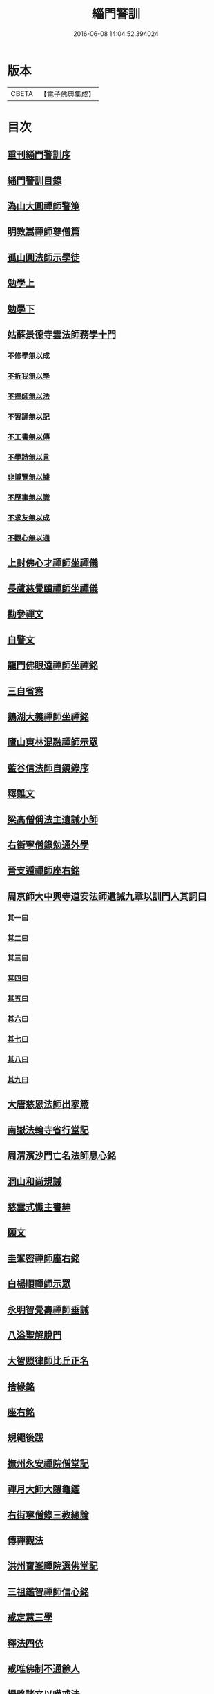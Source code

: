 #+TITLE: 緇門警訓 
#+DATE: 2016-06-08 14:04:52.394024

* 版本
 |     CBETA|【電子佛典集成】|

* 目次
** [[file:KR6q0100_001.txt::001-1040c23][重刊緇門警訓序]]
** [[file:KR6q0100_001.txt::001-1041a27][緇門警訓目錄]]
** [[file:KR6q0100_001.txt::001-1042b22][溈山大圓禪師警策]]
** [[file:KR6q0100_001.txt::001-1043c6][明教嵩禪師尊僧篇]]
** [[file:KR6q0100_001.txt::001-1044a13][孤山圓法師示學徒]]
** [[file:KR6q0100_001.txt::001-1044b27][勉學上]]
** [[file:KR6q0100_001.txt::001-1045a9][勉學下]]
** [[file:KR6q0100_001.txt::001-1045b25][姑蘇景德寺雲法師務學十門]]
*** [[file:KR6q0100_001.txt::001-1045c2][不修學無以成]]
*** [[file:KR6q0100_001.txt::001-1045c13][不折我無以學]]
*** [[file:KR6q0100_001.txt::001-1045c27][不擇師無以法]]
*** [[file:KR6q0100_001.txt::001-1046a19][不習誦無以記]]
*** [[file:KR6q0100_001.txt::001-1046a28][不工書無以傳]]
*** [[file:KR6q0100_001.txt::001-1046b8][不學詩無以言]]
*** [[file:KR6q0100_001.txt::001-1046b22][非博覽無以據]]
*** [[file:KR6q0100_001.txt::001-1046c5][不歷事無以識]]
*** [[file:KR6q0100_001.txt::001-1046c19][不求友無以成]]
*** [[file:KR6q0100_001.txt::001-1047a7][不觀心無以通]]
** [[file:KR6q0100_001.txt::001-1047a20][上封佛心才禪師坐禪儀]]
** [[file:KR6q0100_001.txt::001-1047b11][長蘆慈覺賾禪師坐禪儀]]
** [[file:KR6q0100_001.txt::001-1047c21][勸參禪文]]
** [[file:KR6q0100_001.txt::001-1048a13][自警文]]
** [[file:KR6q0100_002.txt::002-1048b3][龍門佛眼遠禪師坐禪銘]]
** [[file:KR6q0100_002.txt::002-1048b19][三自省察]]
** [[file:KR6q0100_002.txt::002-1048b26][鵝湖大義禪師坐禪銘]]
** [[file:KR6q0100_002.txt::002-1048c22][廬山東林混融禪師示眾]]
** [[file:KR6q0100_002.txt::002-1048c29][藍谷信法師自鏡錄序]]
** [[file:KR6q0100_002.txt::002-1049c5][釋難文]]
** [[file:KR6q0100_002.txt::002-1050a9][梁高僧偁法主遺誡小師]]
** [[file:KR6q0100_002.txt::002-1050b2][右街寧僧錄勉通外學]]
** [[file:KR6q0100_002.txt::002-1050b18][晉支遁禪師座右銘]]
** [[file:KR6q0100_002.txt::002-1050b27][周京師大中興寺道安法師遺誡九章以訓門人其詞曰]]
*** [[file:KR6q0100_002.txt::002-1050c19][其一曰]]
*** [[file:KR6q0100_002.txt::002-1050c26][其二曰]]
*** [[file:KR6q0100_002.txt::002-1051a5][其三曰]]
*** [[file:KR6q0100_002.txt::002-1051a12][其四曰]]
*** [[file:KR6q0100_002.txt::002-1051a19][其五曰]]
*** [[file:KR6q0100_002.txt::002-1051a25][其六曰]]
*** [[file:KR6q0100_002.txt::002-1051b1][其七曰]]
*** [[file:KR6q0100_002.txt::002-1051b8][其八曰]]
*** [[file:KR6q0100_002.txt::002-1051b13][其九曰]]
** [[file:KR6q0100_002.txt::002-1051b20][大唐慈恩法師出家箴]]
** [[file:KR6q0100_002.txt::002-1051c12][南嶽法輪寺省行堂記]]
** [[file:KR6q0100_002.txt::002-1052a6][周渭濱沙門亡名法師息心銘]]
** [[file:KR6q0100_002.txt::002-1052a28][洞山和尚規誡]]
** [[file:KR6q0100_002.txt::002-1052b8][慈雲式懺主書紳]]
** [[file:KR6q0100_002.txt::002-1052b21][願文]]
** [[file:KR6q0100_002.txt::002-1052c1][圭峯密禪師座右銘]]
** [[file:KR6q0100_002.txt::002-1052c8][白楊順禪師示眾]]
** [[file:KR6q0100_002.txt::002-1052c14][永明智覺壽禪師垂誡]]
** [[file:KR6q0100_002.txt::002-1053a16][八溢聖解脫門]]
** [[file:KR6q0100_002.txt::002-1053a26][大智照律師比丘正名]]
** [[file:KR6q0100_002.txt::002-1053b12][捨緣銘]]
** [[file:KR6q0100_002.txt::002-1053b26][座右銘]]
** [[file:KR6q0100_002.txt::002-1053c5][規繩後跋]]
** [[file:KR6q0100_003.txt::003-1053c18][撫州永安禪院僧堂記]]
** [[file:KR6q0100_003.txt::003-1054b4][禪月大師大隱龜鑑]]
** [[file:KR6q0100_003.txt::003-1054b12][右街寧僧錄三教總論]]
** [[file:KR6q0100_003.txt::003-1055a11][傳禪觀法]]
** [[file:KR6q0100_003.txt::003-1055a25][洪州寶峯禪院選佛堂記]]
** [[file:KR6q0100_003.txt::003-1055c10][三祖鑑智禪師信心銘]]
** [[file:KR6q0100_003.txt::003-1056a17][戒定慧三學]]
** [[file:KR6q0100_003.txt::003-1056a24][釋法四依]]
** [[file:KR6q0100_003.txt::003-1056b26][戒唯佛制不通餘人]]
** [[file:KR6q0100_003.txt::003-1056c4][撮略諸文以嘆戒法]]
** [[file:KR6q0100_003.txt::003-1056c16][佛在世時偏弘戒法]]
** [[file:KR6q0100_003.txt::003-1056c24][示僧尼戒相廣略]]
** [[file:KR6q0100_003.txt::003-1057a4][度尼教意]]
** [[file:KR6q0100_003.txt::003-1057a22][尼八敬法]]
** [[file:KR6q0100_003.txt::003-1057b9][出家超世]]
** [[file:KR6q0100_003.txt::003-1057b23][沙彌五德]]
** [[file:KR6q0100_003.txt::003-1057c2][三衣興意]]
** [[file:KR6q0100_003.txt::003-1057c22][引示袈裟功能]]
** [[file:KR6q0100_003.txt::003-1058a12][大教永斷繒綿皮物]]
** [[file:KR6q0100_003.txt::003-1058a29][舉現事以斥妄行]]
** [[file:KR6q0100_003.txt::003-1058b10][示衣財體如非]]
** [[file:KR6q0100_003.txt::003-1058c4][示敬護三衣鉢具法]]
** [[file:KR6q0100_003.txt::003-1058c19][示開制本緣]]
** [[file:KR6q0100_003.txt::003-1059a7][鉢制意]]
** [[file:KR6q0100_003.txt::003-1059a23][坐具教意]]
** [[file:KR6q0100_004.txt::004-1059b12][漉囊教意]]
** [[file:KR6q0100_004.txt::004-1059b20][引大教說淨以斥倚濫]]
** [[file:KR6q0100_004.txt::004-1059c13][八財不淨長貪壞道]]
** [[file:KR6q0100_004.txt::004-1059c29][勸廣開懷利隨道擁]]
** [[file:KR6q0100_004.txt::004-1060a22][辯燒身指大小相違]]
** [[file:KR6q0100_004.txt::004-1060b18][律制雜學以妨正業]]
** [[file:KR6q0100_004.txt::004-1060c10][解行無實反輕戒律]]
** [[file:KR6q0100_004.txt::004-1060c25][歸敬三寶興意]]
** [[file:KR6q0100_004.txt::004-1061a18][求歸三寶功益]]
** [[file:KR6q0100_004.txt::004-1061b5][列示三寶名相]]
** [[file:KR6q0100_004.txt::004-1061c3][三寶住持全由戒法]]
** [[file:KR6q0100_004.txt::004-1061c10][明理三寶功高歸之益大]]
** [[file:KR6q0100_004.txt::004-1061c29][住持三寶]]
** [[file:KR6q0100_004.txt::004-1062b1][化相三寶]]
** [[file:KR6q0100_004.txt::004-1062b15][傳法有五]]
** [[file:KR6q0100_004.txt::004-1062b19][仁宗皇帝讚三寶文]]
*** [[file:KR6q0100_004.txt::004-1062b20][讚佛]]
*** [[file:KR6q0100_004.txt::004-1062b23][讚法]]
*** [[file:KR6q0100_004.txt::004-1062b26][讚僧]]
** [[file:KR6q0100_004.txt::004-1062b29][大慧禪師看經回向文]]
** [[file:KR6q0100_004.txt::004-1062c15][懶菴樞和尚語]]
** [[file:KR6q0100_004.txt::004-1063a4][四句偈]]
** [[file:KR6q0100_004.txt::004-1063a11][示比丘忖己德行受食]]
** [[file:KR6q0100_004.txt::004-1063a19][示比丘慎勿放逸]]
** [[file:KR6q0100_004.txt::004-1063a27][菩薩三事無厭]]
** [[file:KR6q0100_004.txt::004-1063b5][戒定慧]]
** [[file:KR6q0100_004.txt::004-1063b13][誡觀檀越四事從苦緣起出生法]]
** [[file:KR6q0100_004.txt::004-1063c13][誡觀末法中校量心行法]]
** [[file:KR6q0100_004.txt::004-1063c28][誡觀破戒僧尼不修出世法]]
** [[file:KR6q0100_004.txt::004-1064a17][誡觀六難自慶修道法]]
** [[file:KR6q0100_004.txt::004-1064a29][戒賢論師祈禱觀音文]]
** [[file:KR6q0100_004.txt::004-1064b16][永嘉真覺禪師發願文]]
** [[file:KR6q0100_004.txt::004-1065a29][隨州大洪山遂禪師禮華嚴經文]]
** [[file:KR6q0100_004.txt::004-1065b24][桐江瑛法師觀心銘]]
** [[file:KR6q0100_005.txt::005-1065c12][終南山宣律師賓主序]]
** [[file:KR6q0100_005.txt::005-1066a11][東山演禪師送徒弟行脚]]
** [[file:KR6q0100_005.txt::005-1066b12][石屋珙禪師送慶侍者回里省師]]
** [[file:KR6q0100_005.txt::005-1066b28][結制小參]]
** [[file:KR6q0100_005.txt::005-1066c21][上堂]]
** [[file:KR6q0100_005.txt::005-1067a3][中峯和尚遺誡門人]]
** [[file:KR6q0100_005.txt::005-1067b14][誡閑]]
** [[file:KR6q0100_005.txt::005-1067c12][千嵓長禪師示眾]]
** [[file:KR6q0100_005.txt::005-1067c23][天衣懷禪師室中以淨土問學者]]
** [[file:KR6q0100_005.txt::005-1067c29][大智律師警自甘塗炭者]]
** [[file:KR6q0100_005.txt::005-1068a15][永明壽禪師戒無證悟人勿輕淨土]]
** [[file:KR6q0100_005.txt::005-1068b5][慈雲式懺主三衣辯惑篇]]
** [[file:KR6q0100_006.txt::006-1069a18][長蘆慈覺頤禪師龜鏡文]]
** [[file:KR6q0100_006.txt::006-1070a27][慈受禪師示眾箴規]]
** [[file:KR6q0100_006.txt::006-1071a8][笑翁和尚家訓]]
** [[file:KR6q0100_006.txt::006-1071a29][黃龍死心新禪師小參]]
** [[file:KR6q0100_006.txt::006-1072a16][褒禪山慧空禪院輪藏記]]
** [[file:KR6q0100_006.txt::006-1072b3][慈照聰禪師住襄州石門請查待制為撰僧堂記]]
** [[file:KR6q0100_006.txt::006-1072b26][應菴華禪師答詮長老法嗣書]]
** [[file:KR6q0100_006.txt::006-1072c21][怡山然禪師發願文]]
** [[file:KR6q0100_006.txt::006-1073a22][開善密菴謙禪師答陳知丞書]]
** [[file:KR6q0100_006.txt::006-1073b12][司馬溫公解禪偈]]
** [[file:KR6q0100_006.txt::006-1073c2][仰山飯]]
** [[file:KR6q0100_006.txt::006-1073c25][白侍郎六讚偈并序]]
*** [[file:KR6q0100_006.txt::006-1074a1][讚佛]]
*** [[file:KR6q0100_006.txt::006-1074a4][讚法]]
*** [[file:KR6q0100_006.txt::006-1074a7][讚僧]]
*** [[file:KR6q0100_006.txt::006-1074a10][讚眾生]]
*** [[file:KR6q0100_006.txt::006-1074a13][懺悔]]
*** [[file:KR6q0100_006.txt::006-1074a16][發願]]
** [[file:KR6q0100_006.txt::006-1074a20][天台圓法師自誡]]
** [[file:KR6q0100_007.txt::007-1074b16][芙蓉楷禪師小參]]
** [[file:KR6q0100_007.txt::007-1075a5][黃蘗禪師示眾]]
** [[file:KR6q0100_007.txt::007-1075b10][徐學老勸童行勤學文]]
** [[file:KR6q0100_007.txt::007-1075c4][月窟清禪師訓童行]]
** [[file:KR6q0100_007.txt::007-1075c26][山谷居士黃太史發願文]]
** [[file:KR6q0100_007.txt::007-1076a18][雲峯悅和尚小參語]]
** [[file:KR6q0100_007.txt::007-1076b13][月林觀和尚體道銘]]
** [[file:KR6q0100_007.txt::007-1076b27][慈受深禪師小參]]
** [[file:KR6q0100_007.txt::007-1076c26][汾州大達無業國師上堂]]
** [[file:KR6q0100_007.txt::007-1077c5][法昌運禪師小參]]
** [[file:KR6q0100_007.txt::007-1078a19][古鏡和尚回汾陽太守]]
** [[file:KR6q0100_007.txt::007-1078a27][雪竇明覺禪師壁間遺文石刻]]
** [[file:KR6q0100_007.txt::007-1078b22][范蜀公送圓悟禪師行脚]]
** [[file:KR6q0100_007.txt::007-1078c11][保寧勇禪師示看經]]
** [[file:KR6q0100_007.txt::007-1078c21][大智照律師送衣鉢與圓照本禪師書]]
** [[file:KR6q0100_007.txt::007-1079a24][釋門登科記序]]
** [[file:KR6q0100_007.txt::007-1079b21][顏侍郎答雲行人書]]
** [[file:KR6q0100_007.txt::007-1080a16][陳提刑貴謙答真侍郎德秀書]]
** [[file:KR6q0100_008.txt::008-1080c17][慈受禪師訓童行]]
** [[file:KR6q0100_008.txt::008-1081b1][勉僧看病]]
** [[file:KR6q0100_008.txt::008-1081b8][大慧禪師禮觀音文]]
** [[file:KR6q0100_008.txt::008-1081c2][天台智者大師觀心誦經法]]
** [[file:KR6q0100_008.txt::008-1082a12][觀心食法]]
** [[file:KR6q0100_008.txt::008-1082b3][大智律師三衣賦]]
** [[file:KR6q0100_008.txt::008-1082b18][鐵鉢賦]]
** [[file:KR6q0100_008.txt::008-1082c1][坐具賦]]
** [[file:KR6q0100_008.txt::008-1082c10][漉囊賦]]
** [[file:KR6q0100_008.txt::008-1082c20][錫杖賦]]
** [[file:KR6q0100_008.txt::008-1082c29][賾禪師誡洗麵文]]
** [[file:KR6q0100_008.txt::008-1084a11][辦才淨法師心師銘]]
** [[file:KR6q0100_008.txt::008-1084a19][唐禪月大師座右銘并]]
** [[file:KR6q0100_008.txt::008-1084b17][吉州能濟山友雲鍪和尚蛇穢說]]
** [[file:KR6q0100_008.txt::008-1084c8][大慧禪師答孫知縣書]]
** [[file:KR6q0100_008.txt::008-1085c17][佛鑑懃和尚與佛果勤和尚書]]
** [[file:KR6q0100_008.txt::008-1086a11][答投子通和尚書]]
** [[file:KR6q0100_009.txt::009-1086b14][隋高祖文皇帝勅文]]
** [[file:KR6q0100_009.txt::009-1086c2][晉王受菩薩戒疏]]
** [[file:KR6q0100_009.txt::009-1087a17][婺州左溪山朗禪師召永嘉大師山居書]]
** [[file:KR6q0100_009.txt::009-1087a24][永嘉答書]]
** [[file:KR6q0100_009.txt::009-1088a2][天台圓法師懺悔文]]
** [[file:KR6q0100_009.txt::009-1088a20][發願文]]
** [[file:KR6q0100_009.txt::009-1088b6][荊溪大師誦經普回向文]]
** [[file:KR6q0100_009.txt::009-1088b14][芭蕉泉禪師示眾]]
** [[file:KR6q0100_009.txt::009-1088b23][龍門佛眼禪師十可行十頌并序]]
*** [[file:KR6q0100_009.txt::009-1088b29][宴坐]]
*** [[file:KR6q0100_009.txt::009-1088c2][入室]]
*** [[file:KR6q0100_009.txt::009-1088c4][普請]]
*** [[file:KR6q0100_009.txt::009-1088c6][粥飯]]
*** [[file:KR6q0100_009.txt::009-1088c8][掃地]]
*** [[file:KR6q0100_009.txt::009-1088c10][洗衣]]
*** [[file:KR6q0100_009.txt::009-1088c12][經行]]
*** [[file:KR6q0100_009.txt::009-1088c14][誦經]]
*** [[file:KR6q0100_009.txt::009-1088c16][禮拜]]
*** [[file:KR6q0100_009.txt::009-1088c18][道話]]
*** [[file:KR6q0100_009.txt::009-1088c20][示禪人心要]]
*** [[file:KR6q0100_009.txt::009-1088c25][誡問話]]
** [[file:KR6q0100_009.txt::009-1089a7][大隋神照真禪師上堂]]
** [[file:KR6q0100_009.txt::009-1089b26][上堂]]
** [[file:KR6q0100_009.txt::009-1089c1][雲峯悅和尚室中舉古]]
** [[file:KR6q0100_009.txt::009-1089c6][金陵保寧勇禪師示眾]]
** [[file:KR6q0100_009.txt::009-1089c13][古德渴熱行]]
** [[file:KR6q0100_009.txt::009-1089c24][覺範洪禪師送僧乞食序]]
** [[file:KR6q0100_009.txt::009-1090a20][為僧不預於十科。事佛徒消於百載]]
*** [[file:KR6q0100_009.txt::009-1090a21][譯經]]
*** [[file:KR6q0100_009.txt::009-1090a23][義解]]
*** [[file:KR6q0100_009.txt::009-1090a25][習禪]]
*** [[file:KR6q0100_009.txt::009-1090a27][明律]]
*** [[file:KR6q0100_009.txt::009-1090a29][護法]]
*** [[file:KR6q0100_009.txt::009-1090b2][感通]]
*** [[file:KR6q0100_009.txt::009-1090b4][遺身]]
*** [[file:KR6q0100_009.txt::009-1090b6][讀誦]]
*** [[file:KR6q0100_009.txt::009-1090b8][興福]]
*** [[file:KR6q0100_009.txt::009-1090b10][雜科]]
** [[file:KR6q0100_009.txt::009-1090b12][或菴體禪師上堂]]
** [[file:KR6q0100_009.txt::009-1090b15][示眾]]
** [[file:KR6q0100_009.txt::009-1090c13][小參]]
** [[file:KR6q0100_009.txt::009-1090c16][結座]]
** [[file:KR6q0100_009.txt::009-1090c19][真淨文禪師頌]]
** [[file:KR6q0100_009.txt::009-1090c22][靈芝照律師頌]]
** [[file:KR6q0100_009.txt::009-1090c25][古德垂誡]]
** [[file:KR6q0100_009.txt::009-1090c28][勉看經]]
** [[file:KR6q0100_009.txt::009-1091a2][勉應緣]]
** [[file:KR6q0100_009.txt::009-1091a7][勉住持]]
** [[file:KR6q0100_009.txt::009-1091a12][洞山和尚自誡]]
** [[file:KR6q0100_009.txt::009-1091a17][雪峯存禪師入閩]]
** [[file:KR6q0100_009.txt::009-1091a22][宏智禪師示眾]]
** [[file:KR6q0100_009.txt::009-1091a27][省病僧]]
** [[file:KR6q0100_009.txt::009-1091b3][大慧和尚示徒]]
** [[file:KR6q0100_009.txt::009-1091b8][龐居士頌]]
** [[file:KR6q0100_009.txt::009-1091b13][自保銘]]
** [[file:KR6q0100_009.txt::009-1091b22][上竺佛光照法師示小師正吾]]
** [[file:KR6q0100_009.txt::009-1091c11][圭峯禪師示學徒委曲]]
** [[file:KR6q0100_009.txt::009-1091c22][登廁規式]]
** [[file:KR6q0100_009.txt::009-1092b23][大智律師入廁垂訓]]
** [[file:KR6q0100_010.txt::010-1092c5][讚佛傳法偈]]
** [[file:KR6q0100_010.txt::010-1092c18][禪林妙記前序]]
** [[file:KR6q0100_010.txt::010-1093b21][讚弗沙佛偈]]
** [[file:KR6q0100_010.txt::010-1093b24][漢顯宗開佛化法本內傳]]
** [[file:KR6q0100_010.txt::010-1094b7][商太宰問孔子聖人]]
** [[file:KR6q0100_010.txt::010-1094b18][鍾山鐵牛印禪師示童行法晦]]
** [[file:KR6q0100_010.txt::010-1094c25][撫州永安禪院新建法堂記]]
** [[file:KR6q0100_010.txt::010-1095b16][宋文帝集朝宰論佛教]]
** [[file:KR6q0100_010.txt::010-1095c24][後漢書郊祀志]]
** [[file:KR6q0100_010.txt::010-1096a12][杭州淨慈寺守一法真禪師掃地回向文]]
** [[file:KR6q0100_010.txt::010-1096a19][隨州大洪山靈峯寺十方禪院記]]
** [[file:KR6q0100_010.txt::010-1097a4][唐修雅法師聽誦法華經歌]]
** [[file:KR6q0100_010.txt::010-1097b10][梁皇捨道事佛詔]]

* 卷
[[file:KR6q0100_001.txt][緇門警訓 1]]
[[file:KR6q0100_002.txt][緇門警訓 2]]
[[file:KR6q0100_003.txt][緇門警訓 3]]
[[file:KR6q0100_004.txt][緇門警訓 4]]
[[file:KR6q0100_005.txt][緇門警訓 5]]
[[file:KR6q0100_006.txt][緇門警訓 6]]
[[file:KR6q0100_007.txt][緇門警訓 7]]
[[file:KR6q0100_008.txt][緇門警訓 8]]
[[file:KR6q0100_009.txt][緇門警訓 9]]
[[file:KR6q0100_010.txt][緇門警訓 10]]

